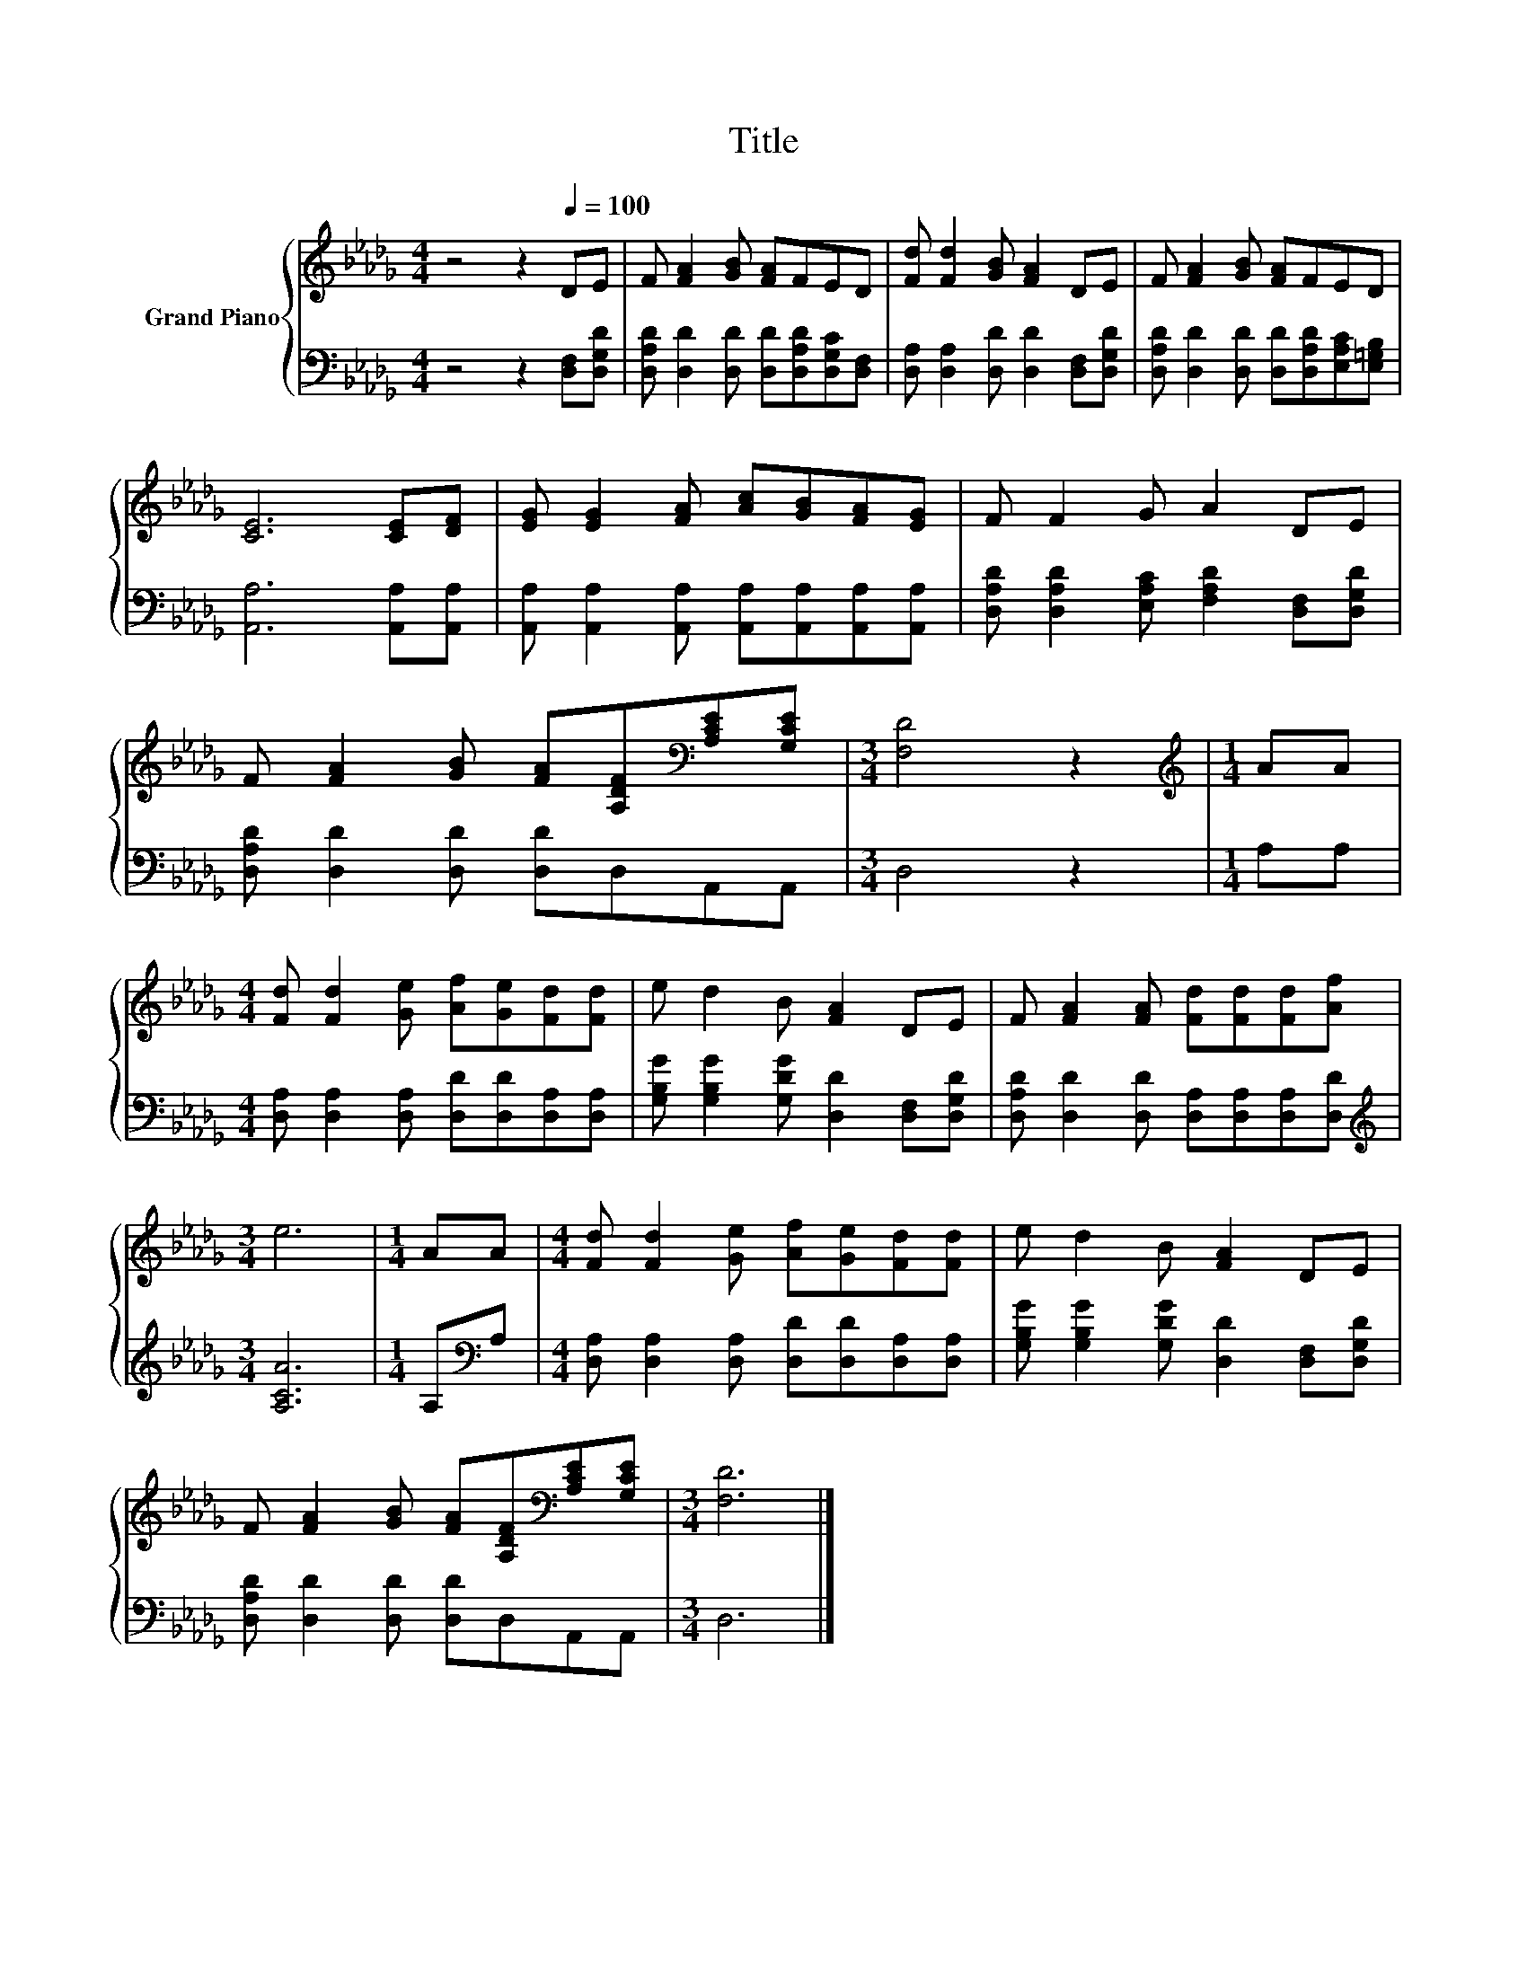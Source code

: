 X:1
T:Title
%%score { 1 | 2 }
L:1/8
M:4/4
K:Db
V:1 treble nm="Grand Piano"
V:2 bass 
V:1
 z4 z2[Q:1/4=100] DE | F [FA]2 [GB] [FA]FED | [Fd] [Fd]2 [GB] [FA]2 DE | F [FA]2 [GB] [FA]FED | %4
 [CE]6 [CE][DF] | [EG] [EG]2 [FA] [Ac][GB][FA][EG] | F F2 G A2 DE | %7
 F [FA]2 [GB] [FA][A,DF][K:bass][A,CE][G,CE] |[M:3/4] [F,D]4 z2 |[M:1/4][K:treble] AA | %10
[M:4/4] [Fd] [Fd]2 [Ge] [Af][Ge][Fd][Fd] | e d2 B [FA]2 DE | F [FA]2 [FA] [Fd][Fd][Fd][Af] | %13
[M:3/4] e6 |[M:1/4] AA |[M:4/4] [Fd] [Fd]2 [Ge] [Af][Ge][Fd][Fd] | e d2 B [FA]2 DE | %17
 F [FA]2 [GB] [FA][A,DF][K:bass][A,CE][G,CE] |[M:3/4] [F,D]6 |] %19
V:2
 z4 z2 [D,F,][D,G,D] | [D,A,D] [D,D]2 [D,D] [D,D][D,A,D][D,G,C][D,F,] | %2
 [D,A,] [D,A,]2 [D,D] [D,D]2 [D,F,][D,G,D] | [D,A,D] [D,D]2 [D,D] [D,D][D,A,D][E,A,C][E,=G,B,] | %4
 [A,,A,]6 [A,,A,][A,,A,] | [A,,A,] [A,,A,]2 [A,,A,] [A,,A,][A,,A,][A,,A,][A,,A,] | %6
 [D,A,D] [D,A,D]2 [E,A,C] [F,A,D]2 [D,F,][D,G,D] | [D,A,D] [D,D]2 [D,D] [D,D]D,A,,A,, | %8
[M:3/4] D,4 z2 |[M:1/4] A,A, |[M:4/4] [D,A,] [D,A,]2 [D,A,] [D,D][D,D][D,A,][D,A,] | %11
 [G,B,G] [G,B,G]2 [G,DG] [D,D]2 [D,F,][D,G,D] | [D,A,D] [D,D]2 [D,D] [D,A,][D,A,][D,A,][D,D] | %13
[M:3/4][K:treble] [A,CA]6 |[M:1/4] A,[K:bass]A, | %15
[M:4/4] [D,A,] [D,A,]2 [D,A,] [D,D][D,D][D,A,][D,A,] | %16
 [G,B,G] [G,B,G]2 [G,DG] [D,D]2 [D,F,][D,G,D] | [D,A,D] [D,D]2 [D,D] [D,D]D,A,,A,, |[M:3/4] D,6 |] %19

